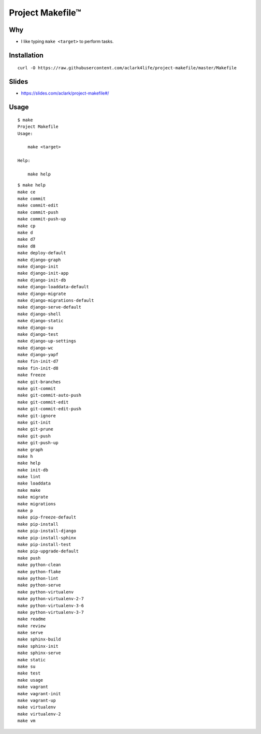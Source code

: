 Project Makefile™
=================

Why
---

- I like typing ``make <target>`` to perform tasks.

Installation
------------

::

    curl -O https://raw.githubusercontent.com/aclark4life/project-makefile/master/Makefile

Slides
------

- https://slides.com/aclark/project-makefile#/

Usage
-----

::

    $ make
    Project Makefile
    Usage:

        make <target>

    Help:

        make help


::

    $ make help
    make ce
    make commit
    make commit-edit
    make commit-push
    make commit-push-up
    make cp
    make d
    make d7
    make d8
    make deploy-default
    make django-graph
    make django-init
    make django-init-app
    make django-init-db
    make django-loaddata-default
    make django-migrate
    make django-migrations-default
    make django-serve-default
    make django-shell
    make django-static
    make django-su
    make django-test
    make django-up-settings
    make django-wc
    make django-yapf
    make fin-init-d7
    make fin-init-d8
    make freeze
    make git-branches
    make git-commit
    make git-commit-auto-push
    make git-commit-edit
    make git-commit-edit-push
    make git-ignore
    make git-init
    make git-prune
    make git-push
    make git-push-up
    make graph
    make h
    make help
    make init-db
    make lint
    make loaddata
    make make
    make migrate
    make migrations
    make p
    make pip-freeze-default
    make pip-install
    make pip-install-django
    make pip-install-sphinx
    make pip-install-test
    make pip-upgrade-default
    make push
    make python-clean
    make python-flake
    make python-lint
    make python-serve
    make python-virtualenv
    make python-virtualenv-2-7
    make python-virtualenv-3-6
    make python-virtualenv-3-7
    make readme
    make review
    make serve
    make sphinx-build
    make sphinx-init
    make sphinx-serve
    make static
    make su
    make test
    make usage
    make vagrant
    make vagrant-init
    make vagrant-up
    make virtualenv
    make virtualenv-2
    make vm
